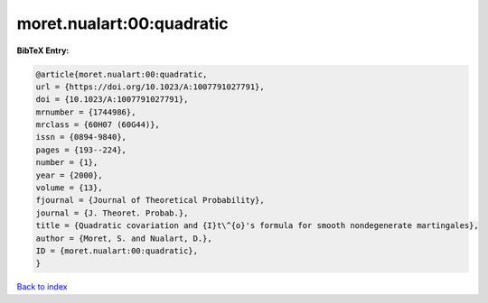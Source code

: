 moret.nualart:00:quadratic
==========================

.. :cite:t:`moret.nualart:00:quadratic`

.. bibliography:: ../../All.bib

**BibTeX Entry:**

.. code-block:: bibtex

   @article{moret.nualart:00:quadratic,
   url = {https://doi.org/10.1023/A:1007791027791},
   doi = {10.1023/A:1007791027791},
   mrnumber = {1744986},
   mrclass = {60H07 (60G44)},
   issn = {0894-9840},
   pages = {193--224},
   number = {1},
   year = {2000},
   volume = {13},
   fjournal = {Journal of Theoretical Probability},
   journal = {J. Theoret. Probab.},
   title = {Quadratic covariation and {I}t\^{o}'s formula for smooth nondegenerate martingales},
   author = {Moret, S. and Nualart, D.},
   ID = {moret.nualart:00:quadratic},
   }

`Back to index <../index>`_
